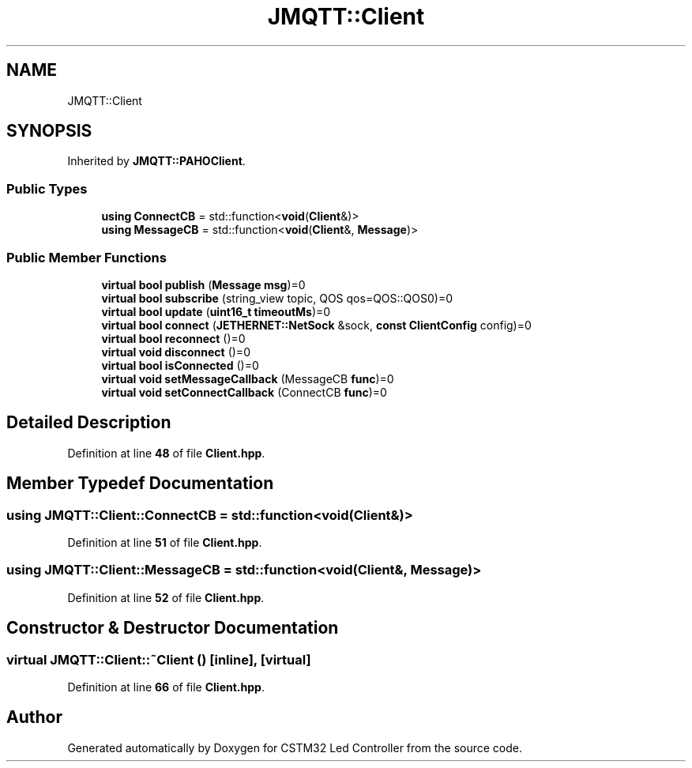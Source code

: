 .TH "JMQTT::Client" 3 "Version 0.1.1" "CSTM32 Led Controller" \" -*- nroff -*-
.ad l
.nh
.SH NAME
JMQTT::Client
.SH SYNOPSIS
.br
.PP
.PP
Inherited by \fBJMQTT::PAHOClient\fP\&.
.SS "Public Types"

.in +1c
.ti -1c
.RI "\fBusing\fP \fBConnectCB\fP = std::function<\fBvoid\fP(\fBClient\fP&)>"
.br
.ti -1c
.RI "\fBusing\fP \fBMessageCB\fP = std::function<\fBvoid\fP(\fBClient\fP&, \fBMessage\fP)>"
.br
.in -1c
.SS "Public Member Functions"

.in +1c
.ti -1c
.RI "\fBvirtual\fP \fBbool\fP \fBpublish\fP (\fBMessage\fP \fBmsg\fP)=0"
.br
.ti -1c
.RI "\fBvirtual\fP \fBbool\fP \fBsubscribe\fP (string_view topic, QOS qos=QOS::QOS0)=0"
.br
.ti -1c
.RI "\fBvirtual\fP \fBbool\fP \fBupdate\fP (\fBuint16_t\fP \fBtimeoutMs\fP)=0"
.br
.ti -1c
.RI "\fBvirtual\fP \fBbool\fP \fBconnect\fP (\fBJETHERNET::NetSock\fP &sock, \fBconst\fP \fBClientConfig\fP config)=0"
.br
.ti -1c
.RI "\fBvirtual\fP \fBbool\fP \fBreconnect\fP ()=0"
.br
.ti -1c
.RI "\fBvirtual\fP \fBvoid\fP \fBdisconnect\fP ()=0"
.br
.ti -1c
.RI "\fBvirtual\fP \fBbool\fP \fBisConnected\fP ()=0"
.br
.ti -1c
.RI "\fBvirtual\fP \fBvoid\fP \fBsetMessageCallback\fP (MessageCB \fBfunc\fP)=0"
.br
.ti -1c
.RI "\fBvirtual\fP \fBvoid\fP \fBsetConnectCallback\fP (ConnectCB \fBfunc\fP)=0"
.br
.in -1c
.SH "Detailed Description"
.PP 
Definition at line \fB48\fP of file \fBClient\&.hpp\fP\&.
.SH "Member Typedef Documentation"
.PP 
.SS "\fBusing\fP JMQTT::Client::ConnectCB = std::function<\fBvoid\fP(\fBClient\fP&)>"

.PP
Definition at line \fB51\fP of file \fBClient\&.hpp\fP\&.
.SS "\fBusing\fP JMQTT::Client::MessageCB = std::function<\fBvoid\fP(\fBClient\fP&, \fBMessage\fP)>"

.PP
Definition at line \fB52\fP of file \fBClient\&.hpp\fP\&.
.SH "Constructor & Destructor Documentation"
.PP 
.SS "\fBvirtual\fP JMQTT::Client::~Client ()\fR [inline]\fP, \fR [virtual]\fP"

.PP
Definition at line \fB66\fP of file \fBClient\&.hpp\fP\&.

.SH "Author"
.PP 
Generated automatically by Doxygen for CSTM32 Led Controller from the source code\&.
